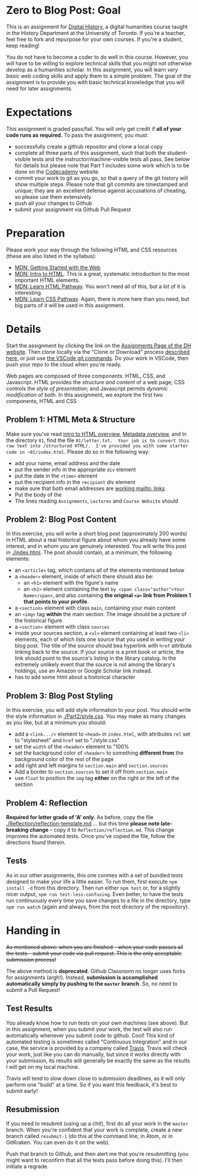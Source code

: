 * Zero to Blog Post: Goal
This is an assignment for [[http://digital.hackinghistory.ca][Digital History]], a digital humanities course taught in the History Department at the University of Toronto.  If you're a teacher, feel free to fork and repurpose for your own courses.  If you're a student, keep reading!

You do not have to become a coder to do well in this course.  However, you /will/ have to be willing to explore technical skills that you might not otherwise develop as a humanities scholar.  In this assignment, you will learn /very basic/ web coding skills and apply them to a simple problem. The goal of the assignment is to provide you with basic technical knowledge that you will need for later assignments.  

* Expectations
This assignment is graded pass/fail. You will only get credit if *all of your code runs as required.* To pass the assignment, you must:
- successfully create a github repositor and clone a local copy
- complete all three parts of this assignment, such that both the student-visible tests and the instructor/machine-visible tests all pass.  See below for details but please note that Part 1 includes some work which is to be done on the [[https://codecademy.com/][Codecademy]] website
- commit your work to git as you go, so that a query of the git history will show multiple steps. Please note that git commits are timestamped and unique; they are an excellent defense against accusations of cheating, so please use them extensively.
- push all your changes to Github
- submit your assignment via Github Pull Request

* Preparation

Please work your way through the following HTML and CSS resources (these are also listed in the syllabus):

- [[https://developer.mozilla.org/en-US/docs/Learn/Getting_started_with_the_web][MDN: Getting Started with the Web]] 
- [[https://developer.mozilla.org/en-US/docs/Learn/HTML/Introduction_to_HTML][MDN: Intro to HTML]]. This is a great, systematic introduction to the most important HTML elements.
- [[https://developer.mozilla.org/en-US/docs/Learn/HTML#Modules][MDN: Learn  HTML Pathway]]. You won't need all of this, but a lot of it is interesting.
- [[https://developer.mozilla.org/en-US/docs/Learn/CSS][MDN: Learn CSS Pathway]]. Again, there is more here than you need, but big parts of it will be used in this assignment. 


* Details

Start the assignment by clicking the link on the [[https://digitalhistory.github.io/dh-website/assignment/][Assignments Page of the DH website]]. Then clone locally via the "Clone or Download" process [[https://help.github.com/articles/cloning-a-repository/][described here]], or just use [[https://code.visualstudio.com/docs/editor/versioncontrol#_cloning-a-repository][the VSCode git commands]]. Do your work in VSCode, then push your repo to the cloud when you're ready. 

Web pages are composed of three components:  HTML, CSS, and Javascript.  HTML provides the /structure and content/ of a web page; CSS controls the /style of presentation/; and Javascript permits /dynamic modification/ of both.  In this assignment, we explore the first two components, HTML and CSS 



** COMMENT Problem 1: Codecademy.com
Codeacademy.com is a platform that focusses on teaching web skills; [[http://www.codecademy.com/][head over there and set up an account]]. Once you've done that, simply complete the [[http://www.codecademy.com/tracks/web][HTML & CSS]] course.

When you have finished this course, find the link to your /achievements page/. This page should have a URL with the structure ~https://www.codecademy.com/users/YOURCODECADEMYUSERNAME/achievements~. You can also get to this address by clicking "view my profile under the top right menu item with your picture on it, and from that page clicking "Badges".

Embed a link to this page in the file [[./index.html]].  You may add any other content if you wish, but this link must exist and point to your unique profile.  

** Problem 1: HTML Meta & Structure 
Make sure you've read [[https://developer.mozilla.org/en-US/docs/Learn/HTML/Introduction_to_HTML/Getting_started][intro to HTML overview]], [[https://developer.mozilla.org/en-US/docs/Learn/HTML/Introduction_to_HTML/The_head_metadata_in_HTML][Metadata overview]], and  
In the directory ~01~, find the file ~01/letter.txt.  Your job is to convert this raw text into /structured HTML/.  I've provided you with some starter code in ~01/index.html~. Please do so in the following way:

- add your name, email address and the date
- put the sender info in the appropriate ~div~ element
- put the date in the ~<time>~ element
- put the recipient info in the ~recipient~ div element
- make sure that both email addresses are [[https://developer.mozilla.org/en-US/docs/Learn/HTML/Introduction_to_HTML/Creating_hyperlinks#E-mail_links][working mailto: links]]
- Put the body of the 
- The lines reading ~Assignments~, ~Lectures~ and ~Course Website~ should

** Problem 2: Blog Post Content
In this exercise, you will write a short blog post (approximately 200 words) in HTML about a real historical figure about whom you already have some interest, and in whom you are genuinely interested. You will write this post in [[./index.html]].  The post should contain, at a minimum, the following elements:
- an ~<article>~ tag, which contains all of the elements mentioned below
- a ~<header>~ element, inside of which there should also be:
  - an ~<h1>~ element with the figure's name
  - an ~<h2>~ element containing the text ~by <span class="author">Your Name</span>~, and also containing *the original ~<a>~ link from Problem 1 that points to your profile*. 
- a ~<section>~ element with class ~main~, containing your main content
- an ~<img>~ tag *within* the main section. The image should be a picture of the historical figure.
- a ~<section>~ element with class ~sources~
- inside your sources section, a ~<ul>~ element containing at least two ~<li>~ elements, each of which lists one source that you used in writing your blog post. The title of the source should bea hyperlink with ~href~ attribute linking back to the source. If your source is a print book or article, the link should point to the source's listing in the library catalog. In the extremely unlikely event that the source is not among the library's holdings, use an Amazon or Google Scholar link instead.  
- has to add some html about a historical character
** Problem 3: Blog Post Styling
In this exercise, you will add style information to your post. You should write the style information in [[./Part2/style.css]]. You may make as many changes as you like, but at a minimum you should:
- add a ~<link.../>~ element to ~<head>~ in ~index.html~, with attributes ~rel~ set to "stylesheet" and ~href~ set to "./style.css"
- set the ~width~ of the ~<header>~ element to "100%
- set the background color of ~<header>~ to something *different from* the background color of the rest of the page
- add right and left margins to ~section.main~ and ~section.sources~
- Add a border to ~section.sources~ to set it off from ~section.main~
- use ~float~ to position the ~img~ tag *either* on the right or the left of the section
** Problem 4: Reflection
*Required for letter grade of 'A' only.* As before, copy the file [[./Reflection/reflection-template.md]] ... but this time *please note late-breaking change* -- copy it to ~Reflection/reflection.md~. This change improves the automated tests.  Once you've copied the file, follow the directions found therein.
** Tests
As in our other assignments, this one conmes with a set of bundled tests designed to make your life a little easier.  To run them, first execute ~npm install -d~ from this directory. Then run either ~npm test~ or, for a slightly nicer output, ~npm run test-less-confusing~.  Even better, to have the tests run continuously every time you save changes to a file in the directory, type  ~npm run watch~ (again and always, from the root directory of the repository).

* Handing in

+As mentioned above: when you are finished -- when your code passes all the tests -- submit your code via pull request.  This is the only acceptable submission process!+ 

The above method is *deprecated*. Github Classroom no longer uses forks for assignments (argh!). Instead, *submission is accomplished automatically simply by pushing to the ~master~ branch*. So, no need to submit a Pull Request!

** Test Results

You already know how to run tests on your own machines (see above). But in this assignment, when you submit your work, the test will also run automatically whenever you submit code to github. Cool! This kind of automated testing is sometimes called "Continuous Integration" and in our case, the service is provided by a company called [[https://about.travis-ci.com/][Travis]].  Travis will check your work, just like you can do manually, but since it works directly with your submission, its results will generally be exactly the same as the results I will get on my local machine.

Travis will tend to slow down close to submission deadlines, as it will only perform one "build" at a time. So if you want this feedback, it's best to submit early!

** Resubmission 

If you need to resubmit (using up a chit), first do all your work in the ~master~ branch. When you're confident that your work is complete, create a new branch called ~resubmit-1~ (do this at the command line, in Atom, or in GitKraken. You can even do it on the web). 

Push that branch to Github, and then alert me that you're resubmitting (you might want to reconfirm that all the tests pass before doing this).  I'll then initiate a regrade. 
